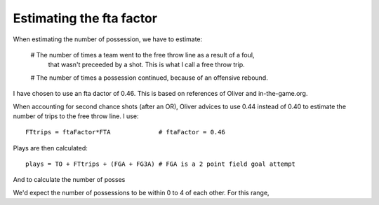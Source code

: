 Estimating the fta factor
=========================

When estimating the number of possession,
we have to estimate:

 # The number of times a team went to the free throw line as a result of a foul,
   that wasn't preceeded by a shot. This is what I call a free throw trip.
 # The number of times a possession continued, because of an offensive rebound.

I have chosen to use an fta dactor of 0.46.
This is based on references of Oliver and in-the-game.org.

When accounting for second chance shots (after an OR),
Oliver advices to use 0.44 instead of 0.40 
to estimate the number of trips to the free throw line. I use::

  FTtrips = ftaFactor*FTA             # ftaFactor = 0.46
  
Plays are then calculated::

  plays = TO + FTtrips + (FGA + FG3A) # FGA is a 2 point field goal attempt 

And to calculate the number of posses



We'd expect the number of possessions to be within 0 to 4 of each other.
For this range, 
 

 
.. rubbric:: Footnotes

  [#Oliver] Oliver
  [#intheamge]

.. author:: default
.. categories:: none
.. tags:: none
.. comments::
